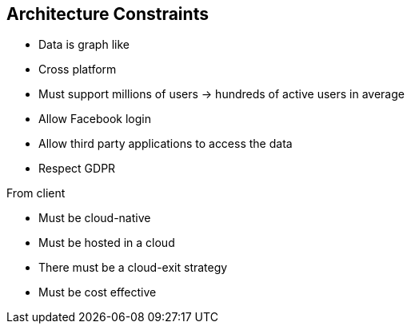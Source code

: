 ifndef::imagesdir[:imagesdir: ../images]

[[section-architecture-constraints]]
== Architecture Constraints

- Data is graph like
- Cross platform
- Must support millions of users -> hundreds of active users in average
- Allow Facebook login
- Allow third party applications to access the data
- Respect GDPR

From client

- Must be cloud-native
- Must be hosted in a cloud
- There must be a cloud-exit strategy
- Must be cost effective